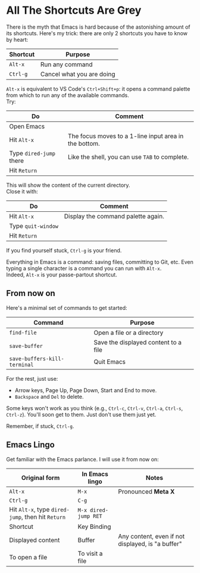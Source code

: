 * All The Shortcuts Are Grey

There is the myth that Emacs is hard because of the astonishing amount
of its shortcuts. Here's my trick: there are only 2 shortcuts you have
to know by heart:

| Shortcut | Purpose                   |
|----------+---------------------------|
| =Alt-x=  | Run any command           |
| =Ctrl-g= | Cancel what you are doing |

=Alt-x= is equivalent to VS Code's =Ctrl+Shift+p=: it opens a command
palette from which to run any of the available commands.\\
Try:

| Do                      | Comment                                               |
|-------------------------+-------------------------------------------------------|
| Open Emacs              |                                                       |
| Hit =Alt-x=             | The focus moves to a 1-line input area in the bottom. |
| Type =dired-jump= there | Like the shell, you can use =TAB= to complete.        |
| Hit =Return=            |                                                       |

This will show the content of the current directory.\\
Close it with:

| Do                 | Comment                            |
|--------------------+------------------------------------|
| Hit =Alt-x=        | Display the command palette again. |
| Type =quit-window= |                                    |
| Hit =Return=       |                                    |

If you find yourself stuck, =Ctrl-g= is your friend.

Everything in Emacs is a command: saving files, committing to Git, etc.
Even typing a single character is a command you can run with =Alt-x=.\\
Indeed, =Alt-x= is your passe-partout shortcut.

** From now on
Here's a minimal set of commands to get started:

| Command                      | Purpose                              |
|------------------------------+--------------------------------------|
| =find-file=                  | Open a file or a directory           |
| =save-buffer=                | Save the displayed content to a file |
| =save-buffers-kill-terminal= | Quit Emacs                           |

For the rest, just use:

- Arrow keys, Page Up, Page Down, Start and End to move.
- =Backspace= and =Del= to delete.

Some keys won't work as you think (e.g., =Ctrl-c=, =Ctrl-v=, =Ctrl-a=,
=Ctrl-s=, =Ctrl-z=). You'll soon get to them. Just don't use them just
yet.

Remember, if stuck, =Ctrl-g=.

** Emacs Lingo
Get familiar with the Emacs parlance. I will use it from now on:

| Original form                                     | In Emacs lingo       | Notes                                             |
|---------------------------------------------------+----------------------+---------------------------------------------------|
| =Alt-x=                                           | =M-x=                | Pronounced *Meta X*                               |
| =Ctrl-g=                                          | =C-g=                |                                                   |
| Hit =Alt-x=, type =dired-jump=, then hit =Return= | =M-x dired-jump RET= |                                                   |
| Shortcut                                          | Key Binding          |                                                   |
| Displayed content                                 | Buffer               | Any content, even if not displayed, is "a buffer" |
| To open a file                                    | To visit a file      |                                                   |
